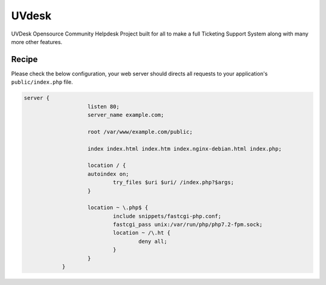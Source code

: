 .. meta::
   :description: A sample NGINX configuration for UVdesk.

UVdesk
=======

UVDesk Opensource Community Helpdesk Project built for all to make a full Ticketing Support System along with many more other features.

Recipe
------

Please check the below configuration, your web server should directs all requests to your application's ``public/index.php`` file.

.. code-block:: nginx

    server {
			listen 80;
			server_name example.com;

			root /var/www/example.com/public;

			index index.html index.htm index.nginx-debian.html index.php;

			location / {
			autoindex on;
				try_files $uri $uri/ /index.php?$args;
			}

			location ~ \.php$ {
				include snippets/fastcgi-php.conf;
				fastcgi_pass unix:/var/run/php/php7.2-fpm.sock;
				location ~ /\.ht {
					deny all;
				}
			}
		}
